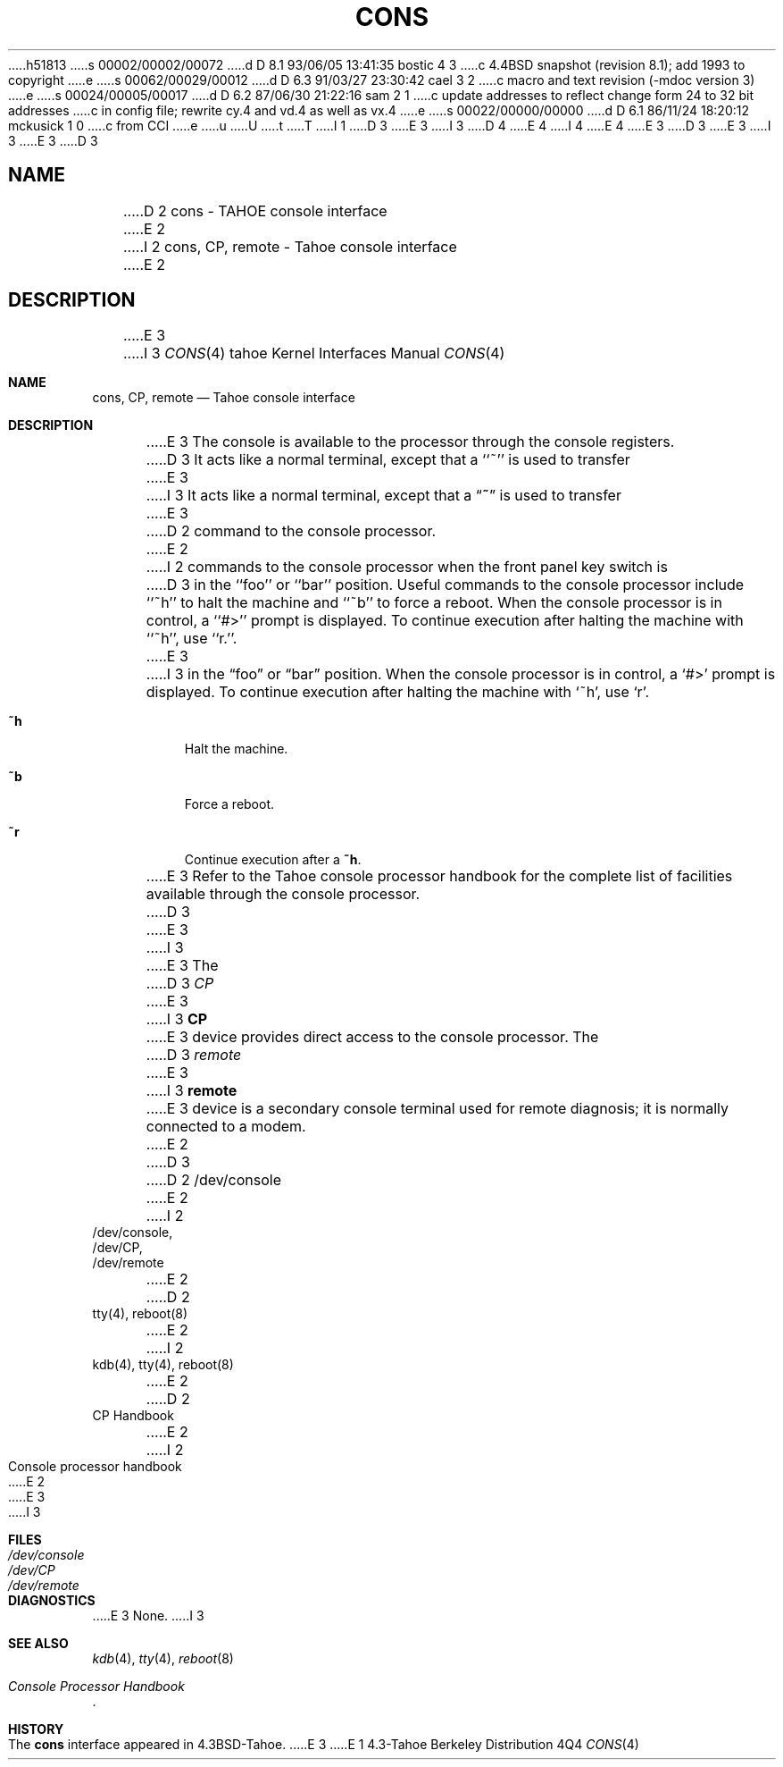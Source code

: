 h51813
s 00002/00002/00072
d D 8.1 93/06/05 13:41:35 bostic 4 3
c 4.4BSD snapshot (revision 8.1); add 1993 to copyright
e
s 00062/00029/00012
d D 6.3 91/03/27 23:30:42 cael 3 2
c macro and text revision (-mdoc version 3)
e
s 00024/00005/00017
d D 6.2 87/06/30 21:22:16 sam 2 1
c update addresses to reflect change form 24 to 32 bit addresses 
c in config file; rewrite cy.4 and vd.4 as well as vx.4
e
s 00022/00000/00000
d D 6.1 86/11/24 18:20:12 mckusick 1 0
c from CCI
e
u
U
t
T
I 1
D 3
.\" Copyright (c) 1986 Regents of the University of California.
.\" All rights reserved.  The Berkeley software License Agreement
.\" specifies the terms and conditions for redistribution.
E 3
I 3
D 4
.\" Copyright (c) 1986, 1991 Regents of the University of California.
.\" All rights reserved.
E 4
I 4
.\" Copyright (c) 1986, 1991, 1993
.\"	The Regents of the University of California.  All rights reserved.
E 4
E 3
.\"
D 3
.\"	%W% (Berkeley) %G%
E 3
I 3
.\" %sccs.include.redist.man%
E 3
.\"
D 3
.TH CONS 4 "%Q%"
.UC 7
.SH NAME
D 2
cons \- TAHOE console interface
E 2
I 2
cons, CP, remote \- Tahoe console interface
E 2
.SH DESCRIPTION
E 3
I 3
.\"     %W% (Berkeley) %G%
.\"
.Dd %Q%
.Dt CONS 4 tahoe
.Os BSD 4.3t
.Sh NAME
.Nm cons ,
.Nm CP ,
.Nm remote
.Nd Tahoe console interface
.Sh DESCRIPTION
E 3
The console is available to the processor through the console registers.
D 3
It acts like a normal terminal, except that a ``~'' is used to transfer
E 3
I 3
It acts like a normal terminal, except that a
.Dq Ic ~
is used to transfer
E 3
D 2
command to the console processor.
E 2
I 2
commands to the console processor when the front panel key switch is
D 3
in the ``foo'' or ``bar'' position.
.PP
Useful commands to the console processor include ``~h'' to halt
the machine and ``~b'' to force a reboot.  When the console processor
is in control, a ``#>'' prompt is displayed.  To continue execution
after halting the machine with ``~h'', use ``r.''.
E 3
I 3
in the
.Dq foo
or
.Dq bar
position.
When the console processor
is in control, a
.Ql #>
prompt is displayed.  To continue execution
after halting the machine with
.Ql ~h ,
use
.Ql r .
.Bl -tag -width Ds
.It Ic \&~h
Halt the machine.
.It Ic \&~b
Force a reboot.
.It Ic \&~r
Continue execution after a
.Ic \&~h .
.El
.Pp
E 3
Refer to the Tahoe
console processor handbook for the complete list of facilities available
through the console processor.
D 3
.PP
E 3
I 3
.Pp
E 3
The
D 3
.I CP
E 3
I 3
.Nm CP
E 3
device provides direct access to the console processor.  The
D 3
.I remote
E 3
I 3
.Nm remote
E 3
device is a secondary console terminal used for remote diagnosis;
it is normally connected to a modem.
E 2
D 3
.SH FILES
D 2
/dev/console
E 2
I 2
.nf
/dev/console,
/dev/CP,
/dev/remote
E 2
.SH "SEE ALSO"
D 2
tty(4), reboot(8)
E 2
I 2
kdb(4), tty(4), reboot(8)
E 2
.br
D 2
CP Handbook
E 2
I 2
Console processor handbook
E 2
.SH DIAGNOSTICS
E 3
I 3
.Sh FILES
.Bl -tag -width /dev/consolexx -compact
.It Pa /dev/console
.It Pa /dev/CP
.It Pa /dev/remote
.El
.Sh DIAGNOSTICS
E 3
None.
I 3
.Sh SEE ALSO
.Xr kdb 4 ,
.Xr tty 4 ,
.Xr reboot 8
.Rs
.%T Console Processor Handbook
.Re
.Sh HISTORY
The
.Nm
interface appeared in
.Bx 4.3 tahoe .
E 3
E 1
